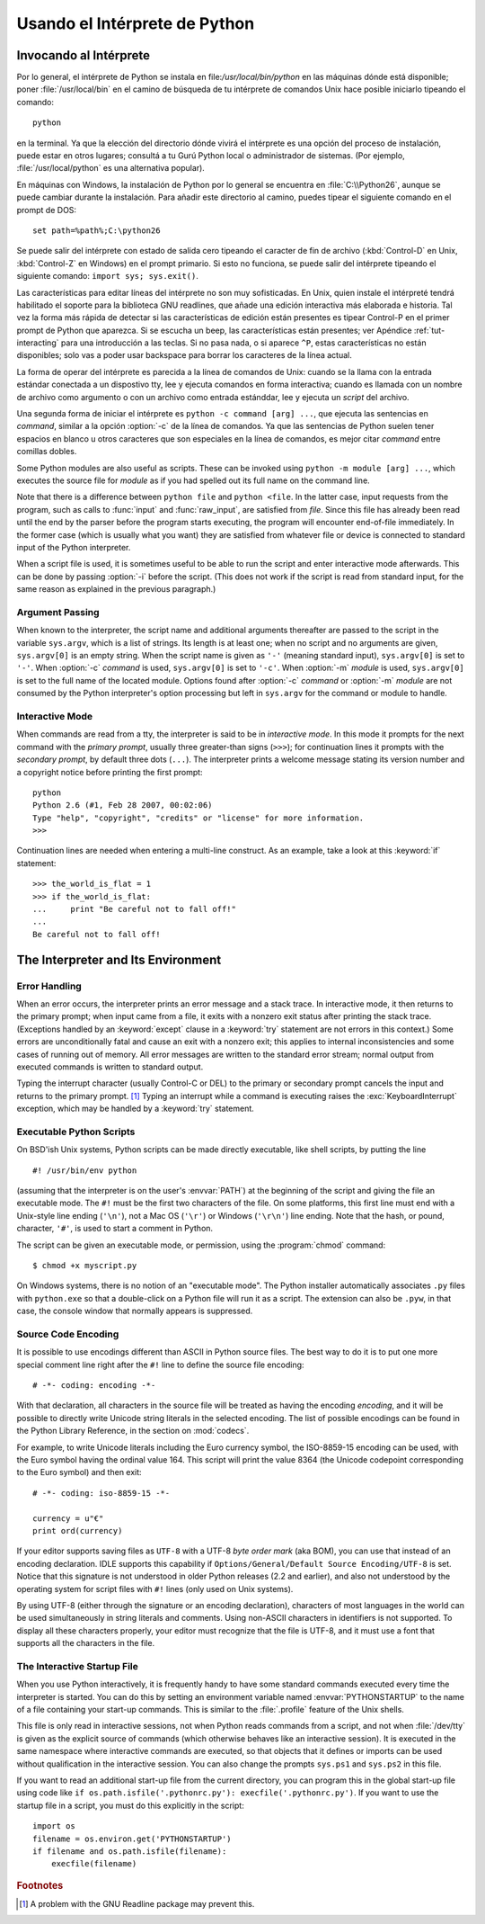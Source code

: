 .. _tut-using:

*****************************
Usando el Intérprete de Python
*****************************


.. _tut-invoking:

Invocando al Intérprete
========================

Por lo general, el intérprete de Python se instala en file:`/usr/local/bin/python` en las
máquinas dónde está disponible; poner :file:`/usr/local/bin` en el camino de búsqueda
de tu intérprete de comandos Unix hace posible iniciarlo tipeando el comando::

   python

en la terminal.  Ya que la elección del directorio dónde vivirá el intérprete es una
opción del proceso de instalación, puede estar en otros lugares; consultá a tu Gurú
Python local o administrador de sistemas. (Por ejemplo, :file:`/usr/local/python` es una
alternativa popular).

En máquinas con Windows, la instalación de Python por lo general se encuentra en
:file:`C:\\Python26`, aunque se puede cambiar durante la instalación. Para añadir este
directorio al camino, puedes tipear el siguiente comando en el prompt de DOS::

   set path=%path%;C:\python26

Se puede salir del intérprete con estado de salida cero tipeando el caracter de fin
de archivo (:kbd:`Control-D` en Unix, :kbd:`Control-Z` en Windows) en el prompt
primario. Si esto no funciona, se puede salir del intérprete tipeando el siguiente 
comando: ``import sys; sys.exit()``.

Las características para editar líneas del intérprete no son muy sofisticadas.
En Unix, quien instale el intérpreté tendrá habilitado el soporte para la biblioteca
GNU readlines, que añade una edición interactiva más elaborada e historia. Tal vez la
forma más rápida de detectar si las características de edición están presentes es 
tipear Control-P en el primer prompt de Python que aparezca. Si se escucha un beep,
las características están presentes; ver Apéndice :ref:`tut-interacting` para una 
introducción a las teclas. Si no pasa nada, o si aparece ``^P``, estas características
no están disponibles; solo vas a poder usar backspace para borrar los caracteres de la
línea actual.

La forma de operar del intérprete es parecida a la línea de comandos de Unix: cuando
se la llama con la entrada estándar conectada a un dispostivo tty, lee y ejecuta
comandos en forma interactiva; cuando es llamada con un nombre de archivo como
argumento o con un archivo como entrada estánddar, lee y ejecuta un *script* del
archivo.

Una segunda forma de iniciar el intérprete es ``python -c command [arg] ...``,
que ejecuta las sentencias en *command*, similar a la opción :option:`-c` de la línea
de comandos. Ya que las sentencias de Python suelen tener espacios en blanco u otros
caracteres que son especiales en la línea de comandos, es mejor citar *command* 
entre comillas dobles.

Some Python modules are also useful as scripts.  These can be invoked using
``python -m module [arg] ...``, which executes the source file for *module* as
if you had spelled out its full name on the command line.

Note that there is a difference between ``python file`` and ``python <file``.
In the latter case, input requests from the program, such as calls to
:func:`input` and :func:`raw_input`, are satisfied from *file*.  Since this file
has already been read until the end by the parser before the program starts
executing, the program will encounter end-of-file immediately.  In the former
case (which is usually what you want) they are satisfied from whatever file or
device is connected to standard input of the Python interpreter.

When a script file is used, it is sometimes useful to be able to run the script
and enter interactive mode afterwards.  This can be done by passing :option:`-i`
before the script.  (This does not work if the script is read from standard
input, for the same reason as explained in the previous paragraph.)


.. _tut-argpassing:

Argument Passing
----------------

When known to the interpreter, the script name and additional arguments
thereafter are passed to the script in the variable ``sys.argv``, which is a
list of strings.  Its length is at least one; when no script and no arguments
are given, ``sys.argv[0]`` is an empty string.  When the script name is given as
``'-'`` (meaning  standard input), ``sys.argv[0]`` is set to ``'-'``.  When
:option:`-c` *command* is used, ``sys.argv[0]`` is set to ``'-c'``.  When
:option:`-m` *module* is used, ``sys.argv[0]``  is set to the full name of the
located module.  Options found after  :option:`-c` *command* or :option:`-m`
*module* are not consumed  by the Python interpreter's option processing but
left in ``sys.argv`` for  the command or module to handle.


.. _tut-interactive:

Interactive Mode
----------------

When commands are read from a tty, the interpreter is said to be in *interactive
mode*.  In this mode it prompts for the next command with the *primary prompt*,
usually three greater-than signs (``>>>``); for continuation lines it prompts
with the *secondary prompt*, by default three dots (``...``). The interpreter
prints a welcome message stating its version number and a copyright notice
before printing the first prompt::

   python
   Python 2.6 (#1, Feb 28 2007, 00:02:06)
   Type "help", "copyright", "credits" or "license" for more information.
   >>>

Continuation lines are needed when entering a multi-line construct. As an
example, take a look at this :keyword:`if` statement::

   >>> the_world_is_flat = 1
   >>> if the_world_is_flat:
   ...     print "Be careful not to fall off!"
   ... 
   Be careful not to fall off!


.. _tut-interp:

The Interpreter and Its Environment
===================================


.. _tut-error:

Error Handling
--------------

When an error occurs, the interpreter prints an error message and a stack trace.
In interactive mode, it then returns to the primary prompt; when input came from
a file, it exits with a nonzero exit status after printing the stack trace.
(Exceptions handled by an :keyword:`except` clause in a :keyword:`try` statement
are not errors in this context.)  Some errors are unconditionally fatal and
cause an exit with a nonzero exit; this applies to internal inconsistencies and
some cases of running out of memory.  All error messages are written to the
standard error stream; normal output from executed commands is written to
standard output.

Typing the interrupt character (usually Control-C or DEL) to the primary or
secondary prompt cancels the input and returns to the primary prompt. [#]_
Typing an interrupt while a command is executing raises the
:exc:`KeyboardInterrupt` exception, which may be handled by a :keyword:`try`
statement.


.. _tut-scripts:

Executable Python Scripts
-------------------------

On BSD'ish Unix systems, Python scripts can be made directly executable, like
shell scripts, by putting the line ::

   #! /usr/bin/env python

(assuming that the interpreter is on the user's :envvar:`PATH`) at the beginning
of the script and giving the file an executable mode.  The ``#!`` must be the
first two characters of the file.  On some platforms, this first line must end
with a Unix-style line ending (``'\n'``), not a Mac OS (``'\r'``) or Windows
(``'\r\n'``) line ending.  Note that the hash, or pound, character, ``'#'``, is
used to start a comment in Python.

The script can be given an executable mode, or permission, using the
:program:`chmod` command::

   $ chmod +x myscript.py

On Windows systems, there is no notion of an "executable mode".  The Python
installer automatically associates ``.py`` files with ``python.exe`` so that
a double-click on a Python file will run it as a script.  The extension can
also be ``.pyw``, in that case, the console window that normally appears is
suppressed.


Source Code Encoding
--------------------

It is possible to use encodings different than ASCII in Python source files. The
best way to do it is to put one more special comment line right after the ``#!``
line to define the source file encoding::

   # -*- coding: encoding -*- 


With that declaration, all characters in the source file will be treated as
having the encoding *encoding*, and it will be possible to directly write
Unicode string literals in the selected encoding.  The list of possible
encodings can be found in the Python Library Reference, in the section on
:mod:`codecs`.

For example, to write Unicode literals including the Euro currency symbol, the
ISO-8859-15 encoding can be used, with the Euro symbol having the ordinal value
164.  This script will print the value 8364 (the Unicode codepoint corresponding
to the Euro symbol) and then exit::

   # -*- coding: iso-8859-15 -*-

   currency = u"€"
   print ord(currency)

If your editor supports saving files as ``UTF-8`` with a UTF-8 *byte order mark*
(aka BOM), you can use that instead of an encoding declaration. IDLE supports
this capability if ``Options/General/Default Source Encoding/UTF-8`` is set.
Notice that this signature is not understood in older Python releases (2.2 and
earlier), and also not understood by the operating system for script files with
``#!`` lines (only used on Unix systems).

By using UTF-8 (either through the signature or an encoding declaration),
characters of most languages in the world can be used simultaneously in string
literals and comments.  Using non-ASCII characters in identifiers is not
supported. To display all these characters properly, your editor must recognize
that the file is UTF-8, and it must use a font that supports all the characters
in the file.


.. _tut-startup:

The Interactive Startup File
----------------------------

When you use Python interactively, it is frequently handy to have some standard
commands executed every time the interpreter is started.  You can do this by
setting an environment variable named :envvar:`PYTHONSTARTUP` to the name of a
file containing your start-up commands.  This is similar to the :file:`.profile`
feature of the Unix shells.

.. XXX This should probably be dumped in an appendix, since most people
   don't use Python interactively in non-trivial ways.

This file is only read in interactive sessions, not when Python reads commands
from a script, and not when :file:`/dev/tty` is given as the explicit source of
commands (which otherwise behaves like an interactive session).  It is executed
in the same namespace where interactive commands are executed, so that objects
that it defines or imports can be used without qualification in the interactive
session. You can also change the prompts ``sys.ps1`` and ``sys.ps2`` in this
file.

If you want to read an additional start-up file from the current directory, you
can program this in the global start-up file using code like ``if
os.path.isfile('.pythonrc.py'): execfile('.pythonrc.py')``.  If you want to use
the startup file in a script, you must do this explicitly in the script::

   import os
   filename = os.environ.get('PYTHONSTARTUP')
   if filename and os.path.isfile(filename):
       execfile(filename)


.. rubric:: Footnotes

.. [#] A problem with the GNU Readline package may prevent this.

